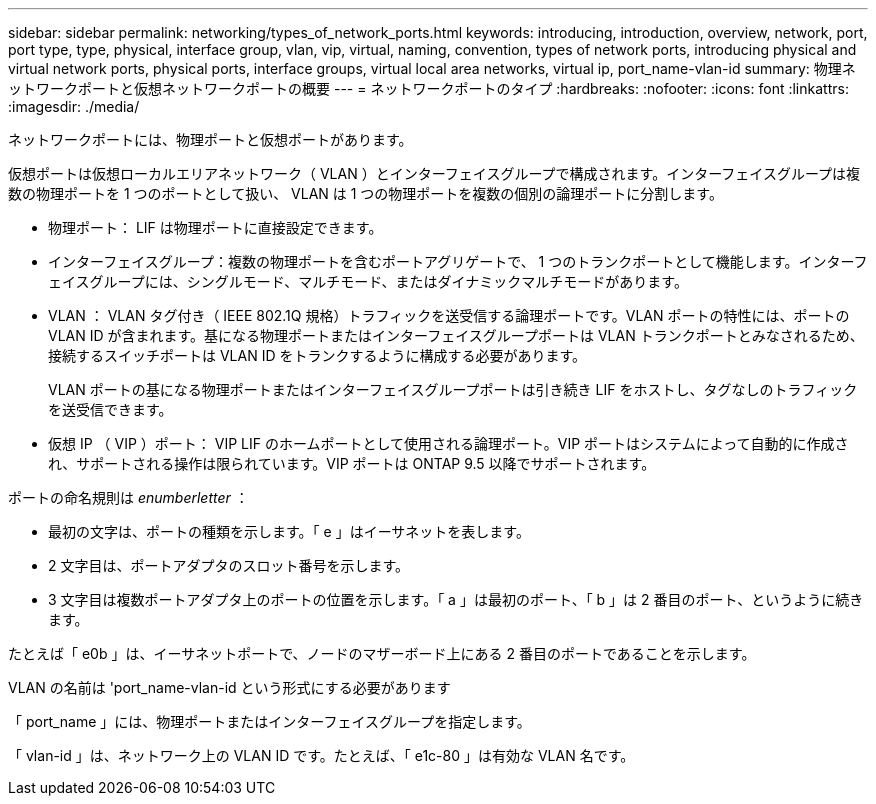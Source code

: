 ---
sidebar: sidebar 
permalink: networking/types_of_network_ports.html 
keywords: introducing, introduction, overview, network, port, port type, type, physical, interface group, vlan, vip, virtual, naming, convention, types of network ports, introducing physical and virtual network ports, physical ports, interface groups, virtual local area networks, virtual ip, port_name-vlan-id 
summary: 物理ネットワークポートと仮想ネットワークポートの概要 
---
= ネットワークポートのタイプ
:hardbreaks:
:nofooter: 
:icons: font
:linkattrs: 
:imagesdir: ./media/


[role="lead"]
ネットワークポートには、物理ポートと仮想ポートがあります。

仮想ポートは仮想ローカルエリアネットワーク（ VLAN ）とインターフェイスグループで構成されます。インターフェイスグループは複数の物理ポートを 1 つのポートとして扱い、 VLAN は 1 つの物理ポートを複数の個別の論理ポートに分割します。

* 物理ポート： LIF は物理ポートに直接設定できます。
* インターフェイスグループ：複数の物理ポートを含むポートアグリゲートで、 1 つのトランクポートとして機能します。インターフェイスグループには、シングルモード、マルチモード、またはダイナミックマルチモードがあります。
* VLAN ： VLAN タグ付き（ IEEE 802.1Q 規格）トラフィックを送受信する論理ポートです。VLAN ポートの特性には、ポートの VLAN ID が含まれます。基になる物理ポートまたはインターフェイスグループポートは VLAN トランクポートとみなされるため、接続するスイッチポートは VLAN ID をトランクするように構成する必要があります。
+
VLAN ポートの基になる物理ポートまたはインターフェイスグループポートは引き続き LIF をホストし、タグなしのトラフィックを送受信できます。

* 仮想 IP （ VIP ）ポート： VIP LIF のホームポートとして使用される論理ポート。VIP ポートはシステムによって自動的に作成され、サポートされる操作は限られています。VIP ポートは ONTAP 9.5 以降でサポートされます。


ポートの命名規則は _enumberletter_ ：

* 最初の文字は、ポートの種類を示します。「 e 」はイーサネットを表します。
* 2 文字目は、ポートアダプタのスロット番号を示します。
* 3 文字目は複数ポートアダプタ上のポートの位置を示します。「 a 」は最初のポート、「 b 」は 2 番目のポート、というように続きます。


たとえば「 e0b 」は、イーサネットポートで、ノードのマザーボード上にある 2 番目のポートであることを示します。

VLAN の名前は 'port_name-vlan-id という形式にする必要があります

「 port_name 」には、物理ポートまたはインターフェイスグループを指定します。

「 vlan-id 」は、ネットワーク上の VLAN ID です。たとえば、「 e1c-80 」は有効な VLAN 名です。
